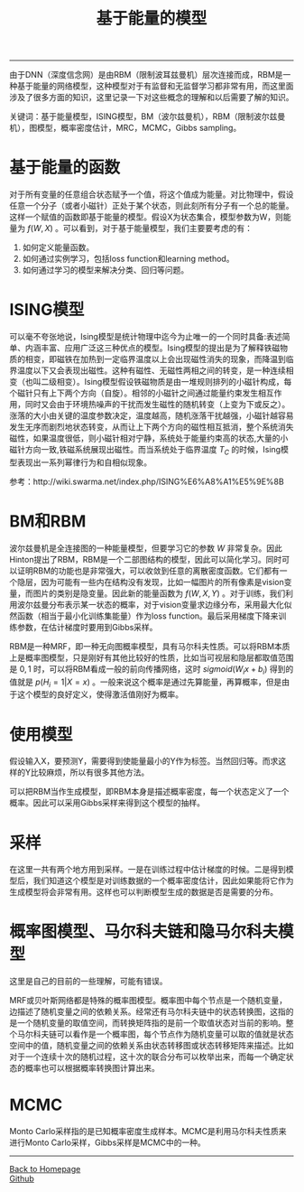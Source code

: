 #+HTML_MATHJAX: align:"center" mathml:t path:"http://cdn.mathjax.org/mathjax/latest/MathJax.js?config=TeX-AMS-MML_HTMLorMML" indent: 0em 
#+HTML_HEAD: <link rel="stylesheet" type="text/css" href="/css/style.css">
#+BEGIN_HTML
<script type="text/x-mathjax-config">
  MathJax.Hub.Config({ TeX: { equationNumbers: {autoNumber: "AMS"} } });
</script>
#+END_HTML
#+OPTIONS: author:nil
#+OPTIONS: creator:nil
#+OPTIONS: timestamp:nil
#+OPTIONS: num:nil
-----
#+TITLE:基于能量的模型
#+TOC: headlines 2
#+OPTIONS: toc:nil
由于DNN（深度信念网）是由RBM（限制波耳兹曼机）层次连接而成，RBM是一种基于能量的网络模型，这种模型对于有监督和无监督学习都非常有用，而这里面涉及了很多方面的知识，这里记录一下对这些概念的理解和以后需要了解的知识。

关键词：基于能量模型，ISING模型，BM（波尔兹曼机），RBM（限制波尔兹曼机），图模型，概率密度估计，MRC，MCMC，Gibbs sampling。

* 基于能量的函数
对于所有变量的任意组合状态赋予一个值，将这个值成为能量。对比物理中，假设任意一个分子（或者小磁针）正处于某个状态，则此刻所有分子有一个总的能量。这样一个赋值的函数即基于能量的模型。假设X为状态集合，模型参数为W，则能量为 $f(W,X)$ 。可以看到，对于基于能量模型，我们主要要考虑的有：
1. 如何定义能量函数。
2. 如何通过实例学习，包括loss function和learning method。
3. 如何通过学习的模型来解决分类、回归等问题。

* ISING模型
可以毫不夸张地说，Ising模型是统计物理中迄今为止唯一的一个同时具备:表述简单、内涵丰富、应用广泛这三种优点的模型。Ising模型的提出是为了解释铁磁物质的相变，即磁铁在加热到一定临界温度以上会出现磁性消失的现象，而降温到临界温度以下又会表现出磁性。这种有磁性、无磁性两相之间的转变，是一种连续相变（也叫二级相变）。Ising模型假设铁磁物质是由一堆规则排列的小磁针构成，每个磁针只有上下两个方向（自旋）。相邻的小磁针之间通过能量约束发生相互作用，同时又会由于环境热噪声的干扰而发生磁性的随机转变（上变为下或反之）。涨落的大小由关键的温度参数决定，温度越高，随机涨落干扰越强，小磁针越容易发生无序而剧烈地状态转变，从而让上下两个方向的磁性相互抵消，整个系统消失磁性，如果温度很低，则小磁针相对宁静，系统处于能量约束高的状态,大量的小磁针方向一致,铁磁系统展现出磁性。而当系统处于临界温度 $T_C$ 的时候，Ising模型表现出一系列幂律行为和自相似现象。 

参考：http://wiki.swarma.net/index.php/ISING%E6%A8%A1%E5%9E%8B

* BM和RBM
波尔兹曼机是全连接图的一种能量模型，但要学习它的参数 $W$ 非常复杂。因此Hinton提出了RBM，RBM是一个二部图结构的模型，因此可以简化学习。同时可以证明RBM的功能也是非常强大，可以收敛到任意的离散密度函数。它们都有一个隐层，因为可能有一些内在结构没有发现，比如一幅图片的所有像素是vision变量，而图片的类别是隐变量。因此新的能量函数为 $f(W,X,Y)$ 。对于训练，我们利用波尔兹曼分布表示某一状态的概率，对于vision变量求边缘分布，采用最大化似然函数（相当于最小化训练集能量）作为loss function。最后采用梯度下降来训练参数，在估计梯度时要用到Gibbs采样。

RBM是一种MRF，即一种无向图概率模型，具有马尔科夫性质。可以将RBM本质上是概率图模型，只是刚好有其他比较好的性质，比如当可视层和隐层都取值范围是 ${0,1}$ 时，可以将RBM看成一般的前向传播网络，这时 $sigmoid(W_ix+b_i)$ 得到的值就是 $p(H_i = 1|X=x)$ 。一般来说这个概率是通过先算能量，再算概率，但是由于这个模型的良好定义，使得激活值刚好为概率。

* 使用模型
假设输入X，要预测Y，需要得到使能量最小的Y作为标签。当然回归等。而求这样的Y比较麻烦，所以有很多其他方法。

可以把RBM当作生成模型，即RBM本身是描述概率密度，每一个状态定义了一个概率。因此可以采用Gibbs采样来得到这个模型的抽样。

* 采样
在这里一共有两个地方用到采样。一是在训练过程中估计梯度的时候。二是得到模型后，我们知道这个模型是对训练数据的一个概率密度估计，因此如果能将它作为生成模型将会非常有用。这样也可以判断模型生成的数据是否是需要的分布。

* 概率图模型、马尔科夫链和隐马尔科夫模型
这里是自己的目前的一些理解，可能有错误。

MRF或贝叶斯网络都是特殊的概率图模型。概率图中每个节点是一个随机变量，边描述了随机变量之间的依赖关系。经常还有马尔科夫链中的状态转换图，这指的是一个随机变量的取值空间，而转换矩阵指的是前一个取值状态对当前的影响。整个马尔科夫链可以看作是一个概率图，每个节点作为随机变量可以取的值就是状态空间中的值，随机变量之间的依赖关系由状态转移图或状态转移矩阵来描述。比如对于一个连续十次的随机过程，这十次的联合分布可以枚举出来，而每一个确定状态的概率也可以根据概率转换图计算出来。

* MCMC
Monto Carlo采样指的是已知概率密度生成样本。MCMC是利用马尔科夫性质来进行Monto Carlo采样，Gibbs采样是MCMC中的一种。
-----
#+BEGIN_HTML
<a href="http://oyzh.github.io">Back to Homepage</a>
<br>
<a href="http://github.com/oyzh">Github</a>
#+END_HTML
